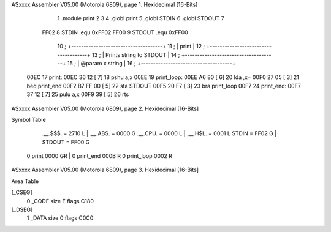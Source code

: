 ASxxxx Assembler V05.00  (Motorola 6809), page 1.
Hexidecimal [16-Bits]



                              1 			.module	print
                              2 
                              3 
                              4 			.globl	print
                              5 			.globl	STDIN
                              6 			.globl	STDOUT
                              7 
                     FF02     8 			STDIN	.equ	0xFF02
                     FF00     9 			STDOUT	.equ	0xFF00
                             10 ;   +-------------------------------------+
                             11 ;   |              print                  |
                             12 ;   +-------------------------------------+
                             13 ;   | Prints string to STDOUT             |
                             14 ;   +-------------------------------------+
                             15 ;   | @param x string                     |
                             16 ;   +-------------------------------------+
   00EC                      17 print:
   00EC 36 12         [ 7]   18 			pshu	a,x
   00EE                      19 print_loop: 
   00EE A6 80         [ 6]   20 			lda	,x+
   00F0 27 05         [ 3]   21 			beq	print_end
   00F2 B7 FF 00      [ 5]   22 			sta	STDOUT     
   00F5 20 F7         [ 3]   23 			bra	print_loop
   00F7                      24 print_end:
   00F7 37 12         [ 7]   25 			pulu	a,x
   00F9 39            [ 5]   26 			rts
ASxxxx Assembler V05.00  (Motorola 6809), page 2.
Hexidecimal [16-Bits]

Symbol Table

    .__.$$$.       =   2710 L   |     .__.ABS.       =   0000 G
    .__.CPU.       =   0000 L   |     .__.H$L.       =   0001 L
    STDIN          =   FF02 G   |     STDOUT         =   FF00 G
  0 print              0000 GR  |   0 print_end          000B R
  0 print_loop         0002 R

ASxxxx Assembler V05.00  (Motorola 6809), page 3.
Hexidecimal [16-Bits]

Area Table

[_CSEG]
   0 _CODE            size    E   flags C180
[_DSEG]
   1 _DATA            size    0   flags C0C0

